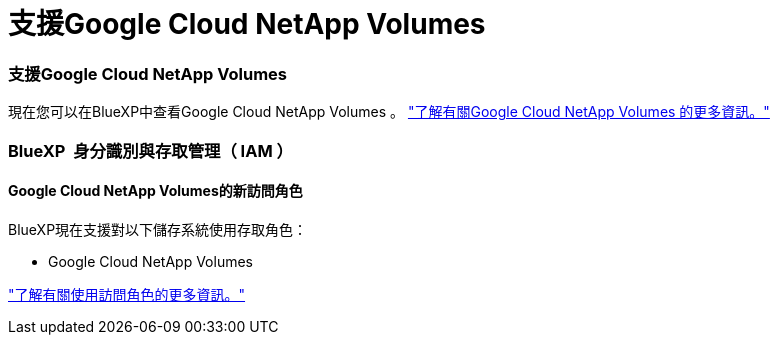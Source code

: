= 支援Google Cloud NetApp Volumes
:allow-uri-read: 




=== 支援Google Cloud NetApp Volumes

現在您可以在BlueXP中查看Google Cloud NetApp Volumes 。 link:https://docs.netapp.com/us-en/bluexp-cloud-volumes-service-gcp/index.html["了解有關Google Cloud NetApp Volumes 的更多資訊。"]



=== BlueXP  身分識別與存取管理（ IAM ）



==== Google Cloud NetApp Volumes的新訪問角色

BlueXP現在支援對以下儲存系統使用存取角色：

* Google Cloud NetApp Volumes


link:https://docs.netapp.com/us-en/bluexp-admin/reference-iam-predefined-roles.html["了解有關使用訪問角色的更多資訊。"]
